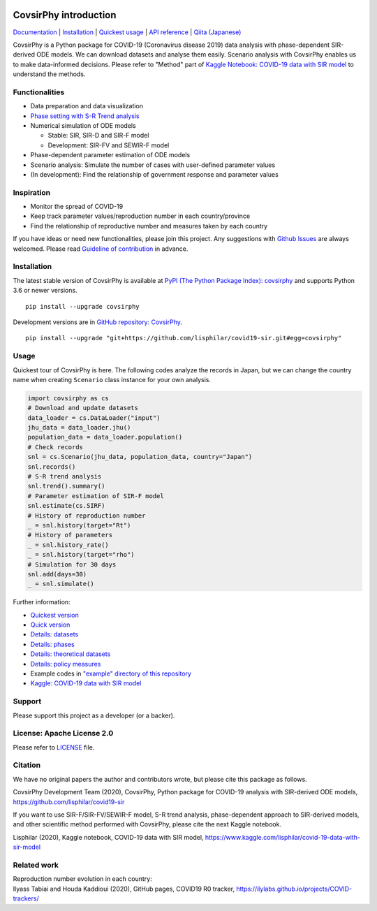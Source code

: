 | |PyPI version| |Downloads| |PyPI - Python Version| |Build Status|
| |GitHub license| |Maintainability| |Test Coverage|

CovsirPhy introduction
======================

`Documentation <https://lisphilar.github.io/covid19-sir/index.html>`__
\|
`Installation <https://lisphilar.github.io/covid19-sir/INSTALLATION.html>`__
\| `Quickest
usage <https://lisphilar.github.io/covid19-sir/usage_quickest.html>`__
\| `API
reference <https://lisphilar.github.io/covid19-sir/covsirphy.html>`__ \|
`Qiita (Japanese) <https://qiita.com/tags/covsirphy>`__

CovsirPhy is a Python package for COVID-19 (Coronavirus disease 2019)
data analysis with phase-dependent SIR-derived ODE models. We can
download datasets and analyse them easily. Scenario analysis with
CovsirPhy enables us to make data-informed decisions. Please refer to
"Method" part of `Kaggle Notebook: COVID-19 data with SIR
model <https://www.kaggle.com/lisphilar/covid-19-data-with-sir-model>`__
to understand the methods.

Functionalities
---------------

-  Data preparation and data visualization
-  `Phase setting with S-R Trend
   analysis <https://lisphilar.github.io/covid19-sir/usage_phases.html>`__
-  Numerical simulation of ODE models

   -  Stable: SIR, SIR-D and SIR-F model
   -  Development: SIR-FV and SEWIR-F model

-  Phase-dependent parameter estimation of ODE models
-  Scenario analysis: Simulate the number of cases with user-defined
   parameter values
-  (In development): Find the relationship of government response and
   parameter values

Inspiration
-----------

-  Monitor the spread of COVID-19
-  Keep track parameter values/reproduction number in each
   country/province
-  Find the relationship of reproductive number and measures taken by
   each country

If you have ideas or need new functionalities, please join this project.
Any suggestions with `Github
Issues <https://github.com/lisphilar/covid19-sir/issues/new/choose>`__
are always welcomed. Please read `Guideline of
contribution <https://lisphilar.github.io/covid19-sir/CONTRIBUTING.html>`__
in advance.

Installation
------------

The latest stable version of CovsirPhy is available at `PyPI (The Python
Package Index): covsirphy <https://pypi.org/project/covsirphy/>`__ and
supports Python 3.6 or newer versions.

::

    pip install --upgrade covsirphy

Development versions are in `GitHub repository:
CovsirPhy <https://github.com/lisphilar/covid19-sir>`__.

::

    pip install --upgrade "git+https://github.com/lisphilar/covid19-sir.git#egg=covsirphy"

Usage
-----

Quickest tour of CovsirPhy is here. The following codes analyze the
records in Japan, but we can change the country name when creating
``Scenario`` class instance for your own analysis.

.. code:: python

    import covsirphy as cs
    # Download and update datasets
    data_loader = cs.DataLoader("input")
    jhu_data = data_loader.jhu()
    population_data = data_loader.population()
    # Check records
    snl = cs.Scenario(jhu_data, population_data, country="Japan")
    snl.records()
    # S-R trend analysis
    snl.trend().summary()
    # Parameter estimation of SIR-F model
    snl.estimate(cs.SIRF)
    # History of reproduction number
    _ = snl.history(target="Rt")
    # History of parameters
    _ = snl.history_rate()
    _ = snl.history(target="rho")
    # Simulation for 30 days
    snl.add(days=30)
    _ = snl.simulate()

Further information:

-  `Quickest
   version <https://lisphilar.github.io/covid19-sir/usage_quickest.html>`__
-  `Quick
   version <https://lisphilar.github.io/covid19-sir/usage_quick.html>`__
-  `Details:
   datasets <https://lisphilar.github.io/covid19-sir/usage_dataset.html>`__
-  `Details:
   phases <https://lisphilar.github.io/covid19-sir/usage_phases.html>`__
-  `Details: theoretical
   datasets <https://lisphilar.github.io/covid19-sir/usage_theoretical.html>`__
-  `Details: policy
   measures <https://lisphilar.github.io/covid19-sir/usage_policy.html>`__
-  Example codes in `"example" directory of this
   repository <https://github.com/lisphilar/covid19-sir/tree/master/example>`__
-  `Kaggle: COVID-19 data with SIR
   model <https://www.kaggle.com/lisphilar/covid-19-data-with-sir-model>`__

Support
-------

Please support this project as a developer (or a backer). |Become a
backer|

License: Apache License 2.0
---------------------------

Please refer to
`LICENSE <https://github.com/lisphilar/covid19-sir/blob/master/LICENSE>`__
file.

Citation
--------

We have no original papers the author and contributors wrote, but please
cite this package as follows.

CovsirPhy Development Team (2020), CovsirPhy, Python package for
COVID-19 analysis with SIR-derived ODE models,
https://github.com/lisphilar/covid19-sir

If you want to use SIR-F/SIR-FV/SEWIR-F model, S-R trend analysis,
phase-dependent approach to SIR-derived models, and other scientific
method performed with CovsirPhy, please cite the next Kaggle notebook.

Lisphilar (2020), Kaggle notebook, COVID-19 data with SIR model,
https://www.kaggle.com/lisphilar/covid-19-data-with-sir-model

Related work
------------

| Reproduction number evolution in each country:
| Ilyass Tabiai and Houda Kaddioui (2020), GitHub pages, COVID19 R0
  tracker, https://ilylabs.github.io/projects/COVID-trackers/

.. |PyPI version| image:: https://badge.fury.io/py/covsirphy.svg
   :target: https://badge.fury.io/py/covsirphy
.. |Downloads| image:: https://pepy.tech/badge/covsirphy
   :target: https://pepy.tech/project/covsirphy
.. |PyPI - Python Version| image:: https://img.shields.io/pypi/pyversions/covsirphy
   :target: https://badge.fury.io/py/covsirphy
.. |Build Status| image:: https://semaphoreci.com/api/v1/lisphilar/covid19-sir/branches/master/shields_badge.svg
   :target: https://semaphoreci.com/lisphilar/covid19-sir
.. |GitHub license| image:: https://img.shields.io/github/license/lisphilar/covid19-sir
   :target: https://github.com/lisphilar/covid19-sir/blob/master/LICENSE
.. |Maintainability| image:: https://api.codeclimate.com/v1/badges/eb97eaf9804f436062b9/maintainability
   :target: https://codeclimate.com/github/lisphilar/covid19-sir/maintainability
.. |Test Coverage| image:: https://api.codeclimate.com/v1/badges/eb97eaf9804f436062b9/test_coverage
   :target: https://codeclimate.com/github/lisphilar/covid19-sir/test_coverage
.. |Become a backer| image:: https://opencollective.com/covsirphy/tiers/backer.svg?avatarHeight=36&width=600
   :target: https://opencollective.com/covsirphy

